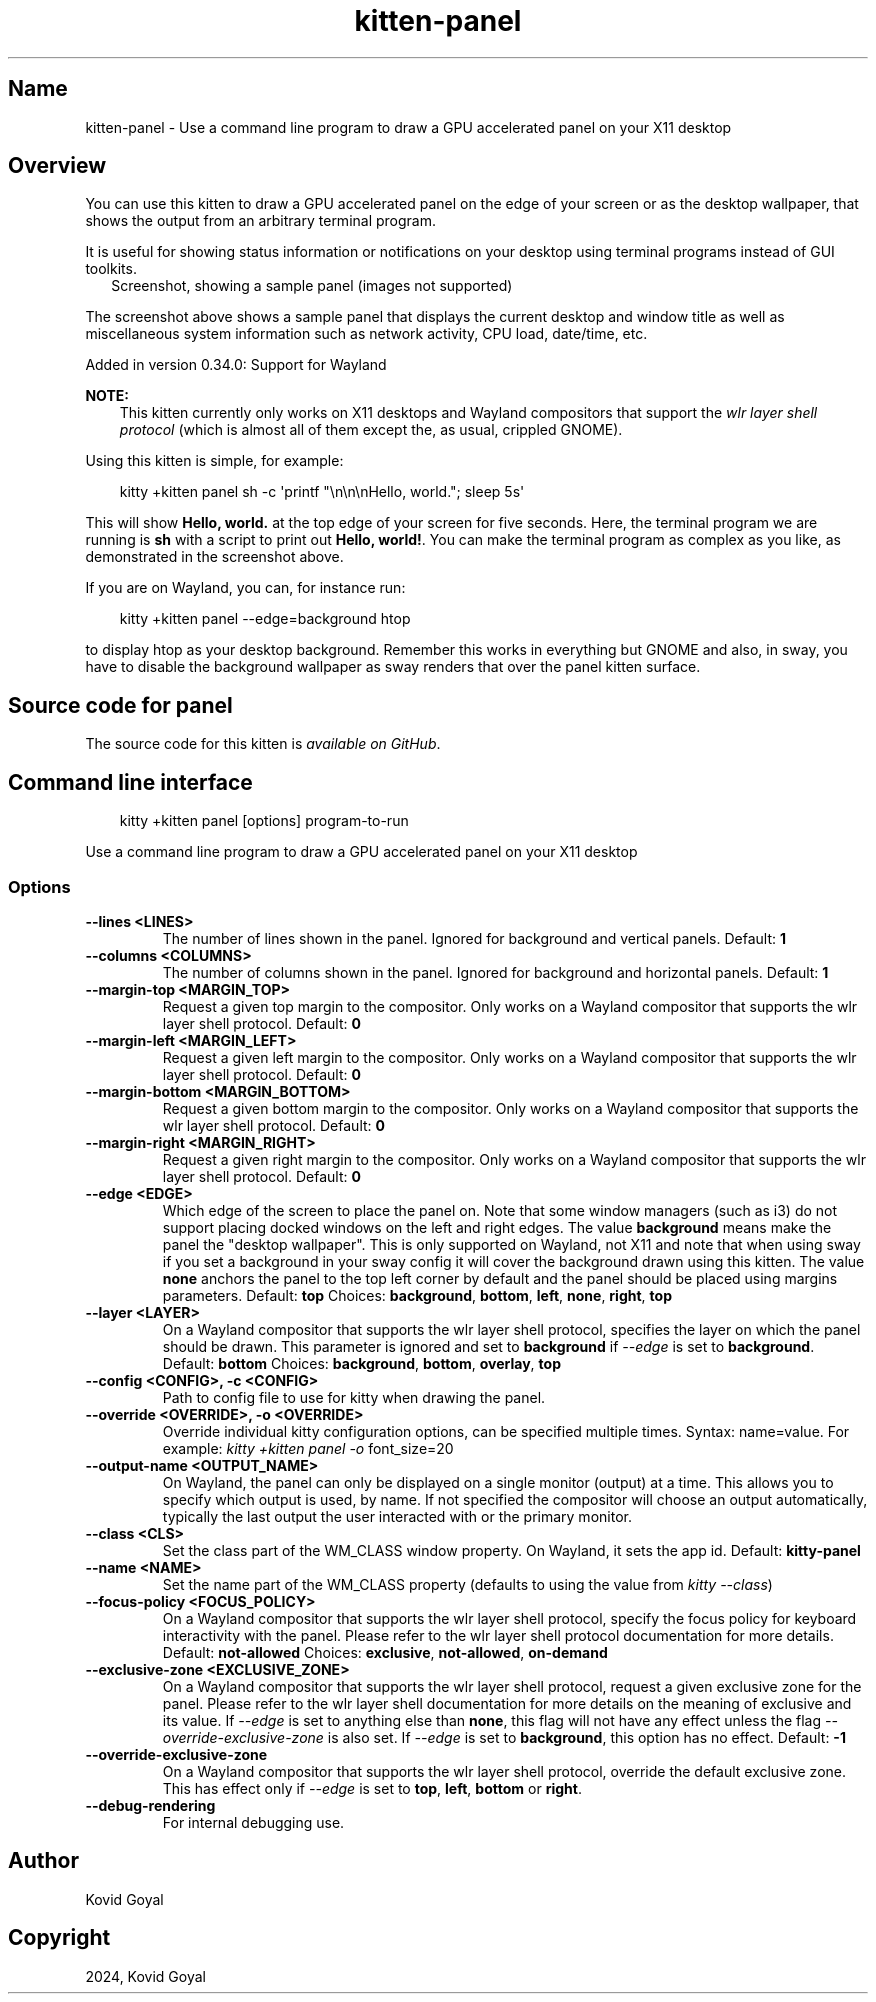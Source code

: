 .\" Man page generated from reStructuredText.
.
.
.nr rst2man-indent-level 0
.
.de1 rstReportMargin
\\$1 \\n[an-margin]
level \\n[rst2man-indent-level]
level margin: \\n[rst2man-indent\\n[rst2man-indent-level]]
-
\\n[rst2man-indent0]
\\n[rst2man-indent1]
\\n[rst2man-indent2]
..
.de1 INDENT
.\" .rstReportMargin pre:
. RS \\$1
. nr rst2man-indent\\n[rst2man-indent-level] \\n[an-margin]
. nr rst2man-indent-level +1
.\" .rstReportMargin post:
..
.de UNINDENT
. RE
.\" indent \\n[an-margin]
.\" old: \\n[rst2man-indent\\n[rst2man-indent-level]]
.nr rst2man-indent-level -1
.\" new: \\n[rst2man-indent\\n[rst2man-indent-level]]
.in \\n[rst2man-indent\\n[rst2man-indent-level]]u
..
.TH "kitten-panel" 1 "Dec 16, 2024" "0.38.0" "kitty"
.SH Name
kitten-panel \- Use a command line program to draw a GPU accelerated panel on your X11 desktop
.SH Overview
.sp
You can use this kitten to draw a GPU accelerated panel on the edge of your
screen or as the desktop wallpaper, that shows the output from an arbitrary
terminal program.
.sp
It is useful for showing status information or notifications on your desktop
using terminal programs instead of GUI toolkits.
.INDENT 0.0
.INDENT 2.5
Screenshot, showing a sample panel (images not supported)
.UNINDENT
.UNINDENT
.sp
The screenshot above shows a sample panel that displays the current desktop and
window title as well as miscellaneous system information such as network
activity, CPU load, date/time, etc.
.sp
Added in version 0.34.0: Support for Wayland

.sp
\fBNOTE:\fP
.INDENT 0.0
.INDENT 3.5
This kitten currently only works on X11 desktops and Wayland compositors
that support the \X'tty: link https://wayland.app/protocols/wlr-layer-shell-unstable-v1#compositor-support'\fI\%wlr layer shell protocol\fP\X'tty: link'
(which is almost all of them except the, as usual, crippled GNOME).
.UNINDENT
.UNINDENT
.sp
Using this kitten is simple, for example:
.INDENT 0.0
.INDENT 3.5
.sp
.EX
kitty +kitten panel sh \-c \(aqprintf \(dq\en\en\enHello, world.\(dq; sleep 5s\(aq
.EE
.UNINDENT
.UNINDENT
.sp
This will show \fBHello, world.\fP at the top edge of your screen for five
seconds. Here, the terminal program we are running is \fBsh\fP with a script
to print out \fBHello, world!\fP\&. You can make the terminal program as complex as
you like, as demonstrated in the screenshot above.
.sp
If you are on Wayland, you can, for instance run:
.INDENT 0.0
.INDENT 3.5
.sp
.EX
kitty +kitten panel \-\-edge=background htop
.EE
.UNINDENT
.UNINDENT
.sp
to display htop as your desktop background. Remember this works in everything
but GNOME and also, in sway, you have to disable the background wallpaper as
sway renders that over the panel kitten surface.
.SH Source code for panel
.sp
The source code for this kitten is \X'tty: link https://github.com/kovidgoyal/kitty/tree/master/kittens/panel'\fI\%available on GitHub\fP\X'tty: link'\&.
.SH Command line interface
.INDENT 0.0
.INDENT 3.5
.sp
.EX
kitty +kitten panel [options] program\-to\-run
.EE
.UNINDENT
.UNINDENT
.sp
Use a command line program to draw a GPU accelerated panel on your X11 desktop
.SS Options
.INDENT 0.0
.TP
.B \-\-lines <LINES>
The number of lines shown in the panel. Ignored for background and vertical panels.
Default: \fB1\fP
.UNINDENT
.INDENT 0.0
.TP
.B \-\-columns <COLUMNS>
The number of columns shown in the panel. Ignored for background and horizontal panels.
Default: \fB1\fP
.UNINDENT
.INDENT 0.0
.TP
.B \-\-margin\-top <MARGIN_TOP>
Request a given top margin to the compositor. Only works on a Wayland compositor that supports the wlr layer shell protocol.
Default: \fB0\fP
.UNINDENT
.INDENT 0.0
.TP
.B \-\-margin\-left <MARGIN_LEFT>
Request a given left margin to the compositor. Only works on a Wayland compositor that supports the wlr layer shell protocol.
Default: \fB0\fP
.UNINDENT
.INDENT 0.0
.TP
.B \-\-margin\-bottom <MARGIN_BOTTOM>
Request a given bottom margin to the compositor. Only works on a Wayland compositor that supports the wlr layer shell protocol.
Default: \fB0\fP
.UNINDENT
.INDENT 0.0
.TP
.B \-\-margin\-right <MARGIN_RIGHT>
Request a given right margin to the compositor. Only works on a Wayland compositor that supports the wlr layer shell protocol.
Default: \fB0\fP
.UNINDENT
.INDENT 0.0
.TP
.B \-\-edge <EDGE>
Which edge of the screen to place the panel on. Note that some window managers (such as i3) do not support placing docked windows on the left and right edges. The value \fBbackground\fP means make the panel the \(dqdesktop wallpaper\(dq. This is only supported on Wayland, not X11 and note that when using sway if you set a background in your sway config it will cover the background drawn using this kitten. The value \fBnone\fP anchors the panel to the top left corner by default and the panel should be placed using margins parameters.
Default: \fBtop\fP
Choices: \fBbackground\fP, \fBbottom\fP, \fBleft\fP, \fBnone\fP, \fBright\fP, \fBtop\fP
.UNINDENT
.INDENT 0.0
.TP
.B \-\-layer <LAYER>
On a Wayland compositor that supports the wlr layer shell protocol, specifies the layer on which the panel should be drawn. This parameter is ignored and set to \fBbackground\fP if \fI\%\-\-edge\fP is set to \fBbackground\fP\&.
Default: \fBbottom\fP
Choices: \fBbackground\fP, \fBbottom\fP, \fBoverlay\fP, \fBtop\fP
.UNINDENT
.INDENT 0.0
.TP
.B \-\-config <CONFIG>, \-c <CONFIG>
Path to config file to use for kitty when drawing the panel.
.UNINDENT
.INDENT 0.0
.TP
.B \-\-override <OVERRIDE>, \-o <OVERRIDE>
Override individual kitty configuration options, can be specified multiple times. Syntax: name=value\&. For example: \fI\%kitty +kitten panel \-o\fP font_size=20
.UNINDENT
.INDENT 0.0
.TP
.B \-\-output\-name <OUTPUT_NAME>
On Wayland, the panel can only be displayed on a single monitor (output) at a time. This allows you to specify which output is used, by name. If not specified the compositor will choose an output automatically, typically the last output the user interacted with or the primary monitor.
.UNINDENT
.INDENT 0.0
.TP
.B \-\-class <CLS>
Set the class part of the WM_CLASS window property. On Wayland, it sets the app id.
Default: \fBkitty\-panel\fP
.UNINDENT
.INDENT 0.0
.TP
.B \-\-name <NAME>
Set the name part of the WM_CLASS property (defaults to using the value from \fI\%kitty \-\-class\fP)
.UNINDENT
.INDENT 0.0
.TP
.B \-\-focus\-policy <FOCUS_POLICY>
On a Wayland compositor that supports the wlr layer shell protocol, specify the focus policy for keyboard interactivity with the panel. Please refer to the wlr layer shell protocol documentation for more details.
Default: \fBnot\-allowed\fP
Choices: \fBexclusive\fP, \fBnot\-allowed\fP, \fBon\-demand\fP
.UNINDENT
.INDENT 0.0
.TP
.B \-\-exclusive\-zone <EXCLUSIVE_ZONE>
On a Wayland compositor that supports the wlr layer shell protocol, request a given exclusive zone for the panel. Please refer to the wlr layer shell documentation for more details on the meaning of exclusive and its value. If \fI\%\-\-edge\fP is set to anything else than \fBnone\fP, this flag will not have any effect unless the flag \fI\%\-\-override\-exclusive\-zone\fP is also set. If \fI\%\-\-edge\fP is set to \fBbackground\fP, this option has no effect.
Default: \fB\-1\fP
.UNINDENT
.INDENT 0.0
.TP
.B \-\-override\-exclusive\-zone
On a Wayland compositor that supports the wlr layer shell protocol, override the default exclusive zone. This has effect only if \fI\%\-\-edge\fP is set to \fBtop\fP, \fBleft\fP, \fBbottom\fP or \fBright\fP\&.
.UNINDENT
.INDENT 0.0
.TP
.B \-\-debug\-rendering
For internal debugging use.
.UNINDENT
.SH Author

Kovid Goyal
.SH Copyright

2024, Kovid Goyal
.\" Generated by docutils manpage writer.
.
